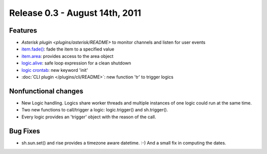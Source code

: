 ================================
Release 0.3 - August 14th, 2011
================================

Features
^^^^^^^^

-  `Asterisk plugin <plugins/asterisk/README>` to monitor channels and listen for user events
-  `item.fade() <config#fade>`_: fade the item to a specified value
-  `item.area <config#item-attributes>`_: provides access to the area object
-  `logic.alive <logic/config#logic>`_: safe loop expression for a clean shutdown
-  `logic crontab <logic/config#crontab>`_: new keyword 'init'
-  :doc:`CLI plugin </plugins/cli/README>`: new function 'tr' to trigger logics

Nonfunctional changes
^^^^^^^^^^^^^^^^^^^^^

-  New Logic handling. Logics share worker threads and multiple instances of one logic could run at the same time.
-  Two new functions to call/trigger a logic: logic.trigger() and sh.trigger().
-  Every logic provides an 'trigger' object with the reason of the call.

Bug Fixes
^^^^^^^^^

-  sh.sun.set() and rise provides a timezone aware datetime. :-) And a small fix in computing the dates.
